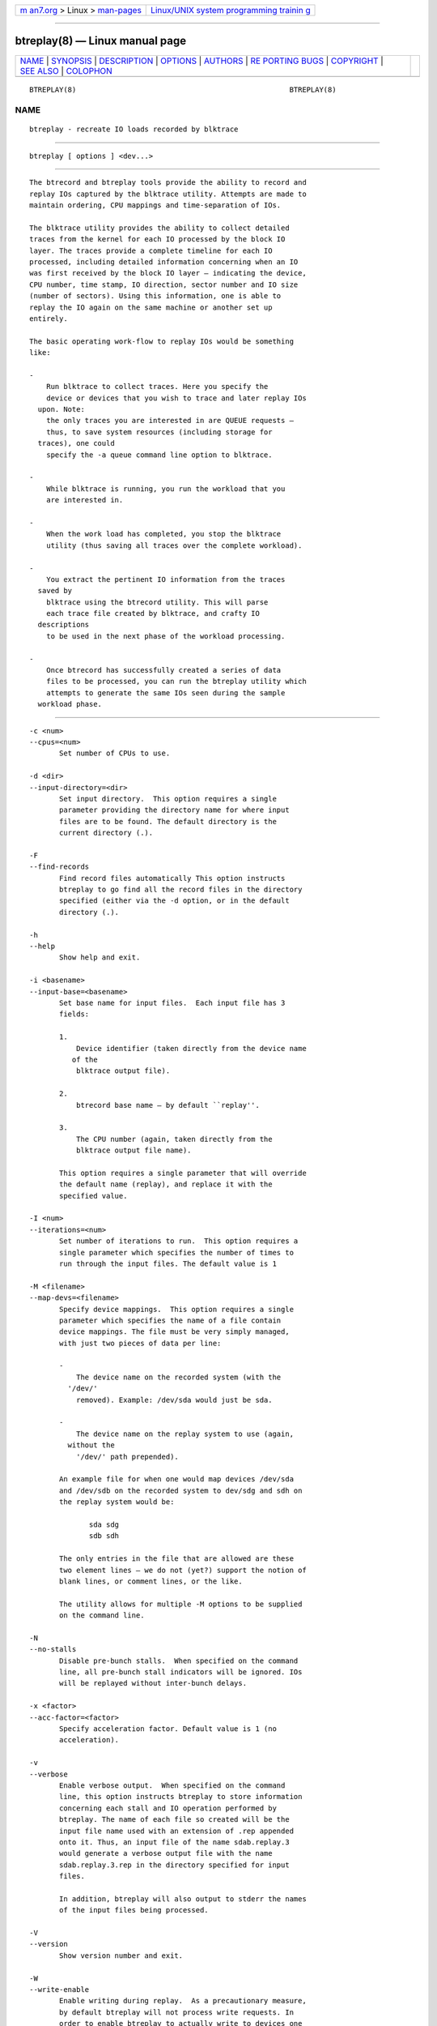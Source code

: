 .. container:: page-top

.. container:: nav-bar

   +----------------------------------+----------------------------------+
   | `m                               | `Linux/UNIX system programming   |
   | an7.org <../../../index.html>`__ | trainin                          |
   | > Linux >                        | g <http://man7.org/training/>`__ |
   | `man-pages <../index.html>`__    |                                  |
   +----------------------------------+----------------------------------+

--------------

btreplay(8) — Linux manual page
===============================

+-----------------------------------+-----------------------------------+
| `NAME <#NAME>`__ \|               |                                   |
| `SYNOPSIS <#SYNOPSIS>`__ \|       |                                   |
| `DESCRIPTION <#DESCRIPTION>`__ \| |                                   |
| `OPTIONS <#OPTIONS>`__ \|         |                                   |
| `AUTHORS <#AUTHORS>`__ \|         |                                   |
| `RE                               |                                   |
| PORTING BUGS <#REPORTING_BUGS>`__ |                                   |
| \| `COPYRIGHT <#COPYRIGHT>`__ \|  |                                   |
| `SEE ALSO <#SEE_ALSO>`__ \|       |                                   |
| `COLOPHON <#COLOPHON>`__          |                                   |
+-----------------------------------+-----------------------------------+
| .. container:: man-search-box     |                                   |
+-----------------------------------+-----------------------------------+

::

   BTREPLAY(8)                                                  BTREPLAY(8)

NAME
-------------------------------------------------

::

          btreplay - recreate IO loads recorded by blktrace


---------------------------------------------------------

::

          btreplay [ options ] <dev...>


---------------------------------------------------------------

::

          The btrecord and btreplay tools provide the ability to record and
          replay IOs captured by the blktrace utility. Attempts are made to
          maintain ordering, CPU mappings and time-separation of IOs.

          The blktrace utility provides the ability to collect detailed
          traces from the kernel for each IO processed by the block IO
          layer. The traces provide a complete timeline for each IO
          processed, including detailed information concerning when an IO
          was first received by the block IO layer — indicating the device,
          CPU number, time stamp, IO direction, sector number and IO size
          (number of sectors). Using this information, one is able to
          replay the IO again on the same machine or another set up
          entirely.

          The basic operating work-flow to replay IOs would be something
          like:

          -
              Run blktrace to collect traces. Here you specify the
              device or devices that you wish to trace and later replay IOs
            upon. Note:
              the only traces you are interested in are QUEUE requests —
              thus, to save system resources (including storage for
            traces), one could
              specify the -a queue command line option to blktrace.

          -
              While blktrace is running, you run the workload that you
              are interested in.

          -
              When the work load has completed, you stop the blktrace
              utility (thus saving all traces over the complete workload).

          -
              You extract the pertinent IO information from the traces
            saved by
              blktrace using the btrecord utility. This will parse
              each trace file created by blktrace, and crafty IO
            descriptions
              to be used in the next phase of the workload processing.

          -
              Once btrecord has successfully created a series of data
              files to be processed, you can run the btreplay utility which
              attempts to generate the same IOs seen during the sample
            workload phase.


-------------------------------------------------------

::

          -c <num>
          --cpus=<num>
                 Set number of CPUs to use.

          -d <dir>
          --input-directory=<dir>
                 Set input directory.  This option requires a single
                 parameter providing the directory name for where input
                 files are to be found. The default directory is the
                 current directory (.).

          -F
          --find-records
                 Find record files automatically This option instructs
                 btreplay to go find all the record files in the directory
                 specified (either via the -d option, or in the default
                 directory (.).

          -h
          --help
                 Show help and exit.

          -i <basename>
          --input-base=<basename>
                 Set base name for input files.  Each input file has 3
                 fields:

                 1.
                     Device identifier (taken directly from the device name
                    of the
                     blktrace output file).

                 2.
                     btrecord base name — by default ``replay''.

                 3.
                     The CPU number (again, taken directly from the
                     blktrace output file name).

                 This option requires a single parameter that will override
                 the default name (replay), and replace it with the
                 specified value.

          -I <num>
          --iterations=<num>
                 Set number of iterations to run.  This option requires a
                 single parameter which specifies the number of times to
                 run through the input files. The default value is 1

          -M <filename>
          --map-devs=<filename>
                 Specify device mappings.  This option requires a single
                 parameter which specifies the name of a file contain
                 device mappings. The file must be very simply managed,
                 with just two pieces of data per line:

                 -
                     The device name on the recorded system (with the
                   '/dev/'
                     removed). Example: /dev/sda would just be sda.

                 -
                     The device name on the replay system to use (again,
                   without the
                     '/dev/' path prepended).

                 An example file for when one would map devices /dev/sda
                 and /dev/sdb on the recorded system to dev/sdg and sdh on
                 the replay system would be:

                        sda sdg
                        sdb sdh

                 The only entries in the file that are allowed are these
                 two element lines — we do not (yet?) support the notion of
                 blank lines, or comment lines, or the like.

                 The utility allows for multiple -M options to be supplied
                 on the command line.

          -N
          --no-stalls
                 Disable pre-bunch stalls.  When specified on the command
                 line, all pre-bunch stall indicators will be ignored. IOs
                 will be replayed without inter-bunch delays.

          -x <factor>
          --acc-factor=<factor>
                 Specify acceleration factor. Default value is 1 (no
                 acceleration).

          -v
          --verbose
                 Enable verbose output.  When specified on the command
                 line, this option instructs btreplay to store information
                 concerning each stall and IO operation performed by
                 btreplay. The name of each file so created will be the
                 input file name used with an extension of .rep appended
                 onto it. Thus, an input file of the name sdab.replay.3
                 would generate a verbose output file with the name
                 sdab.replay.3.rep in the directory specified for input
                 files.

                 In addition, btreplay will also output to stderr the names
                 of the input files being processed.

          -V
          --version
                 Show version number and exit.

          -W
          --write-enable
                 Enable writing during replay.  As a precautionary measure,
                 by default btreplay will not process write requests. In
                 order to enable btreplay to actually write to devices one
                 must explicitly specify the -W option.


-------------------------------------------------------

::

          btreplay was written by Alan D. Brunelle.  This man page was
          created from the btreplay documentation by Bas Zoetekouw.


---------------------------------------------------------------------

::

          Report bugs to <linux-btrace@vger.kernel.org>


-----------------------------------------------------------

::

          Copyright © 2007 Alan D. Brunelle, Alan D. Brunelle and Nathan
          Scott.
          This is free software.  You may redistribute copies of it under
          the terms of the GNU General Public License
          <http://www.gnu.org/licenses/gpl.html>.  There is NO WARRANTY, to
          the extent permitted by law.
          This manual page was created for Debian by Bas Zoetekouw.  It was
          derived from the documentation provided by the authors and it may
          be used, distributed and modified under the terms of the GNU
          General Public License, version 2.
          On Debian systems, the text of the GNU General Public License can
          be found in /usr/share/common-licenses/GPL-2.


---------------------------------------------------------

::

          The full documentation for btreplay can be found in
          /usr/share/doc/blktrace on Debian systems.
          blktrace(8), blkparse(1), btrecord(8)

COLOPHON
---------------------------------------------------------

::

          This page is part of the blktrace (Linux block layer I/O tracer)
          project.  Information about the project can be found at [unknown
          -- if you know, please contact man-pages@man7.org] It is not
          known how to report bugs for this man page; if you know, please
          send a mail to man-pages@man7.org.  This page was obtained from
          the project's upstream Git repository
          ⟨http://git.kernel.org/cgit/linux/kernel/git/axboe/blktrace.git/⟩
          on 2021-08-27.  (At that time, the date of the most recent commit
          that was found in the repository was 2021-06-28.)  If you
          discover any rendering problems in this HTML version of the page,
          or you believe there is a better or more up-to-date source for
          the page, or you have corrections or improvements to the
          information in this COLOPHON (which is not part of the original
          manual page), send a mail to man-pages@man7.org

   blktrace git-20071207142532 December  8, 2007                BTREPLAY(8)

--------------

Pages that refer to this page: `btrecord(8) <../man8/btrecord.8.html>`__

--------------

--------------

.. container:: footer

   +-----------------------+-----------------------+-----------------------+
   | HTML rendering        |                       | |Cover of TLPI|       |
   | created 2021-08-27 by |                       |                       |
   | `Michael              |                       |                       |
   | Ker                   |                       |                       |
   | risk <https://man7.or |                       |                       |
   | g/mtk/index.html>`__, |                       |                       |
   | author of `The Linux  |                       |                       |
   | Programming           |                       |                       |
   | Interface <https:     |                       |                       |
   | //man7.org/tlpi/>`__, |                       |                       |
   | maintainer of the     |                       |                       |
   | `Linux man-pages      |                       |                       |
   | project <             |                       |                       |
   | https://www.kernel.or |                       |                       |
   | g/doc/man-pages/>`__. |                       |                       |
   |                       |                       |                       |
   | For details of        |                       |                       |
   | in-depth **Linux/UNIX |                       |                       |
   | system programming    |                       |                       |
   | training courses**    |                       |                       |
   | that I teach, look    |                       |                       |
   | `here <https://ma     |                       |                       |
   | n7.org/training/>`__. |                       |                       |
   |                       |                       |                       |
   | Hosting by `jambit    |                       |                       |
   | GmbH                  |                       |                       |
   | <https://www.jambit.c |                       |                       |
   | om/index_en.html>`__. |                       |                       |
   +-----------------------+-----------------------+-----------------------+

--------------

.. container:: statcounter

   |Web Analytics Made Easy - StatCounter|

.. |Cover of TLPI| image:: https://man7.org/tlpi/cover/TLPI-front-cover-vsmall.png
   :target: https://man7.org/tlpi/
.. |Web Analytics Made Easy - StatCounter| image:: https://c.statcounter.com/7422636/0/9b6714ff/1/
   :class: statcounter
   :target: https://statcounter.com/
